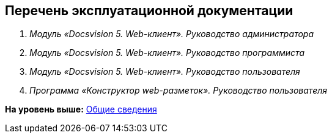 
== Перечень эксплуатационной документации

. [.ph]#[.dfn .term]_Модуль «Docsvision 5. Web-клиент». Руководство администратора_#
. [.ph]#[.dfn .term]_Модуль «Docsvision 5. Web-клиент». Руководство программиста_#
. [.ph]#[.dfn .term]_Модуль «Docsvision 5. Web-клиент». Руководство пользователя_#
. [.ph]#[.dfn .term]_Программа «Конструктор web-разметок». Руководство пользователя_#

*На уровень выше:* xref:../topics/General_information.html[Общие сведения]
